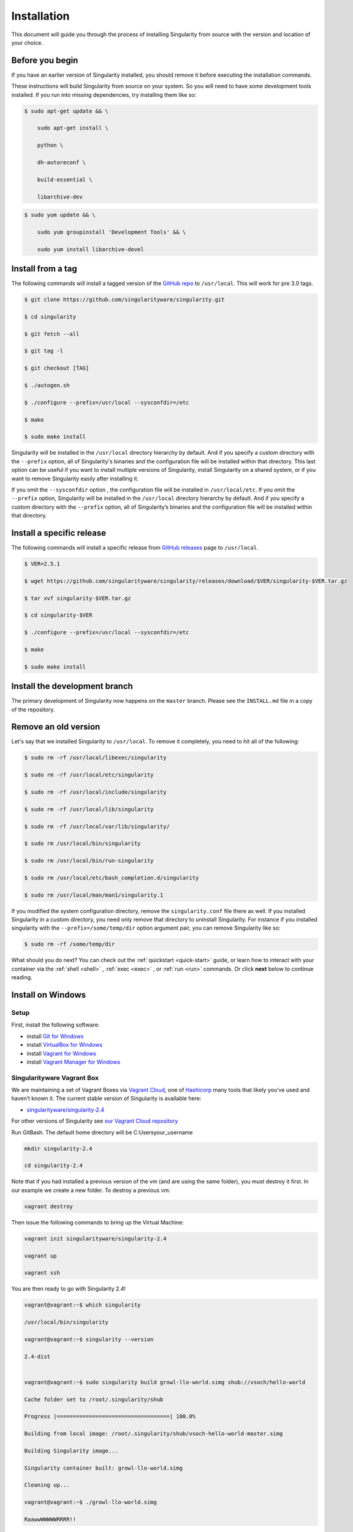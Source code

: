 ============
Installation
============

.. _sec:installation:

This document will guide you through the process of installing
Singularity from source with the version and location of your choice.

----------------
Before you begin
----------------

If you have an earlier version of Singularity installed, you should
remove it before executing the installation commands.

These instructions will build Singularity from source on your system.
So you will need to have some development tools installed. If you run
into missing dependencies, try installing them like so:

.. code-block:: none

    $ sudo apt-get update && \

        sudo apt-get install \

        python \

        dh-autoreconf \

        build-essential \

        libarchive-dev


.. code-block:: none

    $ sudo yum update && \

        sudo yum groupinstall 'Development Tools' && \

        sudo yum install libarchive-devel


-------------------------
Install from a tag
-------------------------

The following commands will install a tagged version of the `GitHub
repo <https://github.com/singularityware/singularity>`_ to ``/usr/local``.
This will work for pre 3.0 tags.

.. code-block:: none

    $ git clone https://github.com/singularityware/singularity.git

    $ cd singularity

    $ git fetch --all

    $ git tag -l

    $ git checkout [TAG]

    $ ./autogen.sh

    $ ./configure --prefix=/usr/local --sysconfdir=/etc

    $ make

    $ sudo make install


Singularity will be installed in the ``/usr/local`` directory hierarchy by default. 
And if you specify a custom directory with the ``--prefix`` option, all of 
Singularity's binaries and the configuration file will be installed within that 
directory. This last option can be useful if you want to install multiple versions 
of Singularity, install Singularity on a shared system, or if you want to remove 
Singularity easily after installing it.

If you omit the ``--sysconfdir`` option , the configuration file will be installed in ``/usr/local/etc``.
If you omit the ``--prefix`` option, Singularity will be installed in the ``/usr/local`` directory
hierarchy by default. And if you specify a custom directory with the ``--prefix``
option, all of Singularity’s binaries and the configuration file will be installed within that directory.

--------------------------
Install a specific release
--------------------------

The following commands will install a specific release from `GitHub
releases <https://github.com/singularityware/singularity/releases>`_ page to ``/usr/local``.

.. code-block:: none

    $ VER=2.5.1

    $ wget https://github.com/singularityware/singularity/releases/download/$VER/singularity-$VER.tar.gz

    $ tar xvf singularity-$VER.tar.gz

    $ cd singularity-$VER

    $ ./configure --prefix=/usr/local --sysconfdir=/etc

    $ make

    $ sudo make install


------------------------------
Install the development branch
------------------------------

The primary development of Singularity now happens on the ``master`` branch.
Please see the ``INSTALL.md`` file in a copy of the repository.


---------------------
Remove an old version
---------------------

Let's say that we installed Singularity to ``/usr/local``. To remove it completely,
you need to hit all of the following:

.. code-block:: none

    $ sudo rm -rf /usr/local/libexec/singularity

    $ sudo rm -rf /usr/local/etc/singularity

    $ sudo rm -rf /usr/local/include/singularity

    $ sudo rm -rf /usr/local/lib/singularity

    $ sudo rm -rf /usr/local/var/lib/singularity/

    $ sudo rm /usr/local/bin/singularity

    $ sudo rm /usr/local/bin/run-singularity

    $ sudo rm /usr/local/etc/bash_completion.d/singularity

    $ sudo rm /usr/local/man/man1/singularity.1


If you modified the system configuration directory, remove the ``singularity.conf`` file
there as well.
If you installed Singularity in a custom directory, you need only
remove that directory to uninstall Singularity. For instance if you
installed singularity with the ``--prefix=/some/temp/dir`` option argument pair, you can remove
Singularity like so:

.. code-block:: none

    $ sudo rm -rf /some/temp/dir

What should you do next? You can check out the :ref:`quickstart <quick-start>` guide, or learn how to
interact with your container via the :ref:`shell <shell>` , :ref:`exec <exec>` , or :ref:`run <run>` commands. Or click **next**
below to continue reading.

-------------------
Install on Windows
-------------------

Setup
=====

First, install the following software:

- install `Git for Windows <https://git-for-windows.github.io/>`_

- install `VirtualBox for Windows <https://www.virtualbox.org/wiki/Downloads>`_

- install `Vagrant for Windows <https://www.vagrantup.com/downloads.html>`_

- install `Vagrant Manager for Windows <http://vagrantmanager.com/downloads/>`_

Singularityware Vagrant Box
===========================

We are maintaining a set of Vagrant Boxes via `Vagrant Cloud <https://www.vagrantup.com/>`_, one of `Hashicorp <https://www.hashicorp.com/#open-source-tools>`_ many tools that likely you’ve used and haven’t known it. The current stable version of Singularity is available here:

- `singularityware/singularity-2.4 <https://app.vagrantup.com/singularityware/boxes/singularity-2.4/versions/2.4>`_

For other versions of Singularity see `our Vagrant Cloud repository <https://app.vagrantup.com/singularityware>`_

Run GitBash. The default home directory will be C:\Users\your_username

.. code-block:: none

    mkdir singularity-2.4

    cd singularity-2.4


Note that if you had installed a previous version of the vm (and are using the same folder), you must destroy it first. In our example we create a new folder. To destroy a previous vm:

.. code-block:: none

    vagrant destroy

Then issue the following commands to bring up the Virtual Machine:

.. code-block:: none

    vagrant init singularityware/singularity-2.4

    vagrant up

    vagrant ssh


You are then ready to go with Singularity 2.4!

.. code-block:: none

    vagrant@vagrant:~$ which singularity

    /usr/local/bin/singularity

    vagrant@vagrant:~$ singularity --version

    2.4-dist


    vagrant@vagrant:~$ sudo singularity build growl-llo-world.simg shub://vsoch/hello-world

    Cache folder set to /root/.singularity/shub

    Progress |===================================| 100.0%

    Building from local image: /root/.singularity/shub/vsoch-hello-world-master.simg

    Building Singularity image...

    Singularity container built: growl-llo-world.simg

    Cleaning up...

    vagrant@vagrant:~$ ./growl-llo-world.simg

    RaawwWWWWWRRRR!!


Note that when you do ``vagrant up`` you can also select the provider, if you use vagrant for multiple providers. For example:

.. code-block:: none

    vagrant up --provider virtualbox


although this isn’t entirely necessary if you only have it configured for virtualbox.


----------------
Install on Linux
----------------

Installation from Source
========================

You can try the following two options:

Option 1: Download latest stable release
----------------------------------------

You can always download the latest tarball release from `GitHub <https://github.com/singularityware/singularity/releases>`_

For example, here is how to download version ``2.5.2`` and install:

.. code-block:: none

    VERSION=2.5.2

    wget https://github.com/singularityware/singularity/releases/download/$VERSION/singularity-$VERSION.tar.gz

    tar xvf singularity-$VERSION.tar.gz

    cd singularity-$VERSION

    ./configure --prefix=/usr/local

    make

    sudo make install


Note that when you configure, ``squashfs-tools`` is **not** required, however it is required for full functionality. You will see this message after the configuration:

.. code-block:: none

    mksquashfs from squash-tools is required for full functionality

If you choose not to install ``squashfs-tools``, you will hit an error when you try a pull from Docker Hub, for example.

Option 2: Download the latest development code
----------------------------------------------

To download the most recent development code, you should use Git and do the following:

.. code-block:: none

    git clone https://github.com/singularityware/singularity.git

    cd singularity

    ./autogen.sh

    ./configure --prefix=/usr/local

    make

    sudo make install



.. note::
    The ‘make install’ is required to be run as root to get a properly installed Singularity implementation. If you do not run it as root, you will only be able to launch Singularity as root due to permission limitations.

Prefix in special characters
----------------------------

If you build Singularity with a non-standard ``--prefix`` argument, please be sure to review the `admin guide <https://www.sylabs.io/guides/2.5.2/admin-guide/>`_ for details regarding the ``--localstatedir`` variable. This is especially important in environments utilizing shared filesystems.

Updating
--------

To update your Singularity version, you might want to first delete the executables for the old version:

.. code-block:: none

    sudo rm -rf /usr/local/libexec/singularity

And then install using one of the methods above.


Debian Ubuntu Package
=====================

Singularity is available on Debian (and Ubuntu) systems starting with Debian stretch and the Ubuntu 16.10 yakkety releases.
The package is called ``singularity-container``. For recent releases of singularity and backports for older Debian and Ubuntu releases,
we recommend that you use the `NeuroDebian repository <http://neuro.debian.net/pkgs/singularity-container.html>`_.

Testing first with Docker
-------------------------

If you want a quick preview of the NeuroDebian mirror, you can do this most easily with the NeuroDebian Docker image (and if you don’t, skip to the next section). Obviously you should have `Docker installed <https://docs.docker.com/engine/installation/linux/ubuntu/>`_ before you do this.

First we run the ``neurodebian`` Docker image:

.. code-block:: none

    $ docker run -it --rm neurodebian

Then we update the cache (very quietly), and look at the ``singularity-container`` policy provided:

.. code-block:: none

    $ apt-get update -qqq

    $ apt-cache policy singularity-container

    singularity-container:

      Installed: (none)

      Candidate: 2.3-1~nd80+1

      Version table:

        2.3-1~nd80+1 0

          500 http://neuro.debian.net/debian/ jessie/main amd64 Packages



You can continue working in Docker, or go back to your host and install Singularity.

Adding the Mirror and installing
--------------------------------

You should first enable the NeuroDebian repository following instructions on the `NeuroDebian <http://neuro.debian.net/>`_ site. This means using the dropdown menus to find the correct mirror for your operating system and location. For example, after selecting Ubuntu 16.04 and selecting a mirror in CA, I am instructed to add these lists:

.. code-block:: none

    sudo wget -O- http://neuro.debian.net/lists/xenial.us-ca.full | sudo tee /etc/apt/sources.list.d/neurodebian.sources.list

    sudo apt-key adv --recv-keys --keyserver hkp://pool.sks-keyservers.net:80 0xA5D32F012649A5A9


and then update

.. code-block:: none

    sudo apt-get update

then singularity can be installed as follows:

.. code-block:: none

    sudo apt-get install -y singularity-container

During the above, if you have a previously installed configuration, you might be asked if you want to define a custom configuration/init, or just use the default provided by the package, eg:

.. code-block:: none

    Configuration file '/etc/singularity/init'

      ==> File on system created by you or by a script.

      ==> File also in package provided by package maintainer.

        What would you like to do about it ?  Your options are:

          Y or I  : install the package maintainer's version

          N or O  : keep your currently-installed version

            D     : show the differences between the versions

            Z     : start a shell to examine the situation

    The default action is to keep your current version.

    *** init (Y/I/N/O/D/Z) [default=N] ? Y


    Configuration file '/etc/singularity/singularity.conf'

      ==> File on system created by you or by a script.

      ==> File also in package provided by package maintainer.

        What would you like to do about it ?  Your options are:

          Y or I  : install the package maintainer's version

          N or O  : keep your currently-installed version

            D     : show the differences between the versions

            Z     : start a shell to examine the situation

    The default action is to keep your current version.

    *** singularity.conf (Y/I/N/O/D/Z) [default=N] ? Y


And for a user, it’s probably well suited to use the defaults. For a cluster admin, we recommend that you read the `admin docs <https://www.sylabs.io/guides/2.5.2/admin-guide/>`_ to get a better understanding of the configuration file options available to you. Remember that you can always tweak the files at ``/etc/singularity/singularity.conf`` and ``/etc/singularity/init`` if you want to make changes.

After this install, you should confirm that ``2.3-dist`` is the version installed:

.. code-block:: none

    $ singularity --version

      2.4-dist


Note that if you don’t add the NeuroDebian lists, the version provided will be old (e.g., 2.2.1). If you need a backport build of the recent release of Singularity on those or older releases of Debian and Ubuntu, you can `see all the various builds and other information here <http://neuro.debian.net/pkgs/singularity-container.html>`_.

Build an RPM from source
========================

Like the above, you can build an RPM of Singularity so it can be more easily managed, upgraded and removed. From the base Singularity source directory do the following:

.. code-block:: none

    ./autogen.sh

    ./configure

    make dist

    rpmbuild -ta singularity-*.tar.gz

    sudo yum install ~/rpmbuild/RPMS/*/singularity-[0-9]*.rpm


.. note::

     If you want to have the RPM install the files to an alternative location, you should define the environment variable ‘PREFIX’ to suit your needs, and use the following command to build:

.. code-block:: none

    PREFIX=/opt/singularity

    rpmbuild -ta --define="_prefix $PREFIX" --define "_sysconfdir $PREFIX/etc" --define "_defaultdocdir $PREFIX/share" singularity-*.tar.gz



When using ``autogen.sh`` If you get an error that you have packages missing, for example on Ubuntu 16.04:

.. code-block:: none

    ./autogen.sh

    +libtoolize -c

    ./autogen.sh: 13: ./autogen.sh: libtoolize: not found

    +aclocal

    ./autogen.sh: 14: ./autogen.sh: aclocal: not found

    +autoheader

    ./autogen.sh: 15: ./autogen.sh: autoheader: not found

    +autoconf

    ./autogen.sh: 16: ./autogen.sh: autoconf: not found

    +automake -ca -Wno-portability

    ./autogen.sh: 17: ./autogen.sh: automake: not found


then you need to install dependencies:

.. code-block:: none

    sudo apt-get install -y build-essential libtool autotools-dev automake autoconf

Build an DEB from source
========================

To build a deb package for Debian/Ubuntu/LinuxMint invoke the following commands:

.. code-block:: none

    $ fakeroot dpkg-buildpackage -b -us -uc # sudo will ask for a password to run the tests

    $ sudo dpkg -i ../singularity-container_2.3_amd64.deb


Note that the tests will fail if singularity is not already installed on your system. This is the case when you run this procedure for the first time. In that case run the following sequence:

.. code-block:: none

    $ echo "echo SKIPPING TESTS THEYRE BROKEN" > ./test.sh

    $ fakeroot dpkg-buildpackage -nc -b -us -uc # this will continue the previous build without an initial 'make clean'


Install on your Cluster Resource
================================

In the case that you want Singularity installed on a shared resource, you will need to talk to the administrator of the resource. Toward this goal, we’ve prepared a :ref:`helpful guide <installation-request>` that you can send to him or her. If you have unanswered questions, please `reach out <https://www.sylabs.io/contact/>`_..


--------------
Install on Mac
--------------

This recipe demonstrates how to run Singularity on your Mac via Vagrant and Ubuntu. The recipe requires access to ``brew`` which is a package installation subsystem for OS X. This recipe may take anywhere from 5-20 minutes to complete.

Setup
=====

First, install brew if you do not have it already.

.. code-block:: none

    /usr/bin/ruby -e "$(curl -fsSL https://raw.githubusercontent.com/Homebrew/install/master/install)"


Next, install Vagrant and the necessary bits.

.. code-block:: none

    brew cask install virtualbox

    brew cask install vagrant

    brew cask install vagrant-manager


Option 1: Singularityware Vagrant Box
=====================================

We are maintaining a set of Vagrant Boxes via `Vagrant Cloud <https://www.vagrantup.com/>`_, one of `Hashicorp <https://www.hashicorp.com/#open-source-tools>`_ many tools that likely you’ve used and haven’t known it. The current stable version of Singularity is available here:

- `singularityware/singularity-2.4 <https://app.vagrantup.com/singularityware/boxes/singularity-2.4/versions/2.4>`_

For other versions of Singularity see `our Vagrant Cloud repository <https://app.vagrantup.com/singularityware>`_.

.. code-block:: none

    mkdir singularity-vm

    cd singularity-vm


Note that if you have installed a previous version of the vm, you can either destroy it first, or create a new directory.

.. code-block:: none

    vagrant destroy

Then issue the following commands to bring up the Virtual Machine:

.. code-block:: none

    vagrant init singularityware/singularity-2.4

    vagrant up

    vagrant ssh


You are then ready to go with Singularity 2.4!

.. code-block:: none

    vagrant@vagrant:~$ which singularity

    /usr/local/bin/singularity

    vagrant@vagrant:~$ singularity --version

    2.4-dist


    vagrant@vagrant:~$ sudo singularity build growl-llo-world.simg shub://vsoch/hello-world

    Cache folder set to /root/.singularity/shub

    Progress |===================================| 100.0%

    Building from local image: /root/.singularity/shub/vsoch-hello-world-master.simg

    Building Singularity image...

    Singularity container built: growl-llo-world.simg

    Cleaning up...

    vagrant@vagrant:~$ ./growl-llo-world.simg

    RaawwWWWWWRRRR!!



Note that when you do ``vagrant up`` you can also select the provider, if you use vagrant for multiple providers. For example:

.. code-block:: none

    vagrant up --provider virtualbox


although this isn’t entirely necessary if you only have it configured for virtualbox.


Option 2: Vagrant Box from Scratch (more advanced alternative)
==============================================================

If you want to get more familiar with how Vagrant and VirtualBox work, you can instead build your own Vagrant Box from scratch. In this case, we will use the Vagrantfile for ``bento/ubuntu-16.04``, however you could also try any of the `other bento boxes <https://atlas.hashicorp.com/bento>`_ that are equally delicious. As before, you should first make a separate directory for your Vagrantfile, and then init a base image.

.. code-block:: none

    mkdir singularity-2.4

    cd singularity-2.4

    vagrant init bento/ubuntu-16.04


Next, build and start the vagrant hosted VM, and you will install Singularity by sending the entire install script as a command (with the ``-c`` argument). You could just as easily shell into the box first with vagrant ssh, and then run these commands on your own. To each bento, his own.

.. code-block:: none

    vagrant up --provider virtualbox


    # Run the necessary commands within the VM to install Singularity

    vagrant ssh -c /bin/sh <<EOF

        sudo apt-get update

        sudo apt-get -y install build-essential curl git sudo man vim autoconf libtool

        git clone https://github.com/singularityware/singularity.git

        cd singularity

        ./autogen.sh

        ./configure --prefix=/usr/local

        make

        sudo make install

    EOF



At this point, Singularity is installed in your Vagrant Ubuntu VM! Now you can use Singularity as you would normally by logging into the VM directly

.. code-block:: none

    vagrant ssh

Remember that the VM is running in the background because we started it via the command ``vagrant up``. You can shut the VM down using the command ``vagrant halt`` when you no longer need it.

--------------------------
Requesting an Installation
--------------------------

How do I ask for Singularity on my local resource?
==================================================

Installation of a new software is no small feat for a shared cluster resource. Whether you are an administrator reading this, or a user that wants a few talking points and background to share with your administrator, this document is for you. Here we provide you with some background and resources to learn about Singularity. We hope that this information will be useful to you in making the decision to build reproducible containers with Singularity

Information Resources
=====================

Background
----------

- Frequently Asked Questions is a good first place to start for quick question and answer format.

- Singularity Publication: Reviews the history and rationale for development of the Software, along with comparison to other container software available at the time.

- Documentation Background is useful to read about use cases, and goals of the Software.

Security
--------

- Administrator Control: The configuration file template is the best source to learn about the configuration options that are under the administrator’s control.

- Security Overview discusses common security concerns

Presentations
-------------

- Contributed Content is a good source of presentations, tutorials, and links.



.. _installation-request:

Installation Request
====================

Putting all of the above together, a request might look like the following:

.. code-block:: none

    Dear Research Computing,


    We are interested in having an installation of the Singularity software (https://singularityware.github.io) installed on our cluster. Singularity containers will allow us to build encapsulated environments, meaning that our work is reproducible and we are empowered to choose all dependencies including libraries, operating system, and custom software. Singularity is already installed on over 50 centers internationally (http://singularity.lbl.gov/citation-registration) including TACC, NIH,

    and several National Labs, Universities, Hospitals. Importantly, it has a vibrant team of developers, scientists, and HPC administrators that invest heavily in the security and development of the software, and are quick to respond to the needs of the community. To help learn more about Singularity, I thought these items might be of interest:


      - Security: A discussion of security concerns is discussed at https://www.sylabs.io/guides/2.5.2/user-guide/introduction.html#security-and-privilege-escalation

      - Installation: https://www.sylabs.io/guides/2.5.2/admin-guide/


    If you have questions about any of the above, you can email the list (singularity@lbl.gov) or join the slack channel (singularity-container.slack.com) to get a human response. I can do my best to facilitate this interaction if help is needed. Thank you kindly for considering this request!

    Best,

    User

As is stated in the letter above, you can always `reach out <https://www.sylabs.io/contact/>`_ to us for additional questions or support.
